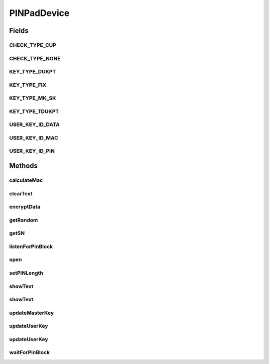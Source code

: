 .. java:import:: com.unionpay.cloudpos Device

.. java:import:: com.unionpay.cloudpos DeviceException

.. java:import:: com.unionpay.cloudpos OperationListener

.. java:import:: com.unionpay.cloudpos OperationResult

.. java:import:: com.unionpay.cloudpos TimeConstants

PINPadDevice
============

.. java:package:: com.unionpay.cloudpos.pinpad
   :noindex:

.. java:type:: public interface PINPadDevice extends Device

   \ **PINPadDevice**\ 定义了PIN输入设备的接口。

   PIN输入设备是智能销售点终端的核心组件之一，用于加密持卡人的PIN、计算交易报文MAC，加解密数据等，可做为共享资源供终端上所有应用使用。 为了唯一标识PIN输入设备中的终端主密钥，PIN输入设备为每一套终端主密钥分配了一个密钥索引号。PIN输入设备的详细描述参考《银联卡受理终端安全规范-第8部分-智能销售点终端安全规范》

   设备对象通过\ ``POSTerminal``\ 的对应方法获得，如下所示：

   .. parsed-literal::

      PINPadDevice pinPadDevice =
              (PINPadDevice) POSTerminal.getInstance().getDevice("cloudpos.device.pinpad");

   其中，"cloudpos.device.pinpad"是标识PIN输入设备的字符串，由具体的实现定义。

   使用PIN输入设备对象，可以在PIN输入设备上显示文本，修改用户密钥，对数据加密，计算MAC，返回随机数。PIN输入设备输入PIN的操作有两种方式，一种是同步，一种是异步。同步方式会将主线程锁定，直到有结果返回，超时或者被取消。 异步方式不会锁定主线程，当有结果时，会回调监听者\ :java:ref:`handleResult() <OperationListener.handleResult(OperationResult)>`\ 方法。

   为了正常访问PIN输入设备，请在Android Manifest文件中设置PIN输入设备访问权限，具体如下所示：

   ..

   #. <uses-permission android:name="android.permission.CLOUDPOS_PIN_GET_PIN_BLOCK"/> 应用程序声明这个权限，可以调用\ :java:ref:`listenForPinBlock(KeyInfo,String,boolean,OperationListener,int)`\ 及\ :java:ref:`waitForPinBlock(KeyInfo,String,boolean,int)`\ 方法。
   #. <uses-permission android:name="android.permission.CLOUDPOS_PIN_MAC"/> 应用程序声明这个权限，可以调用\ :java:ref:`calculateMac(KeyInfo,int,byte[])`\ 方法。
   #. <uses-permission android:name="android.permission.CLOUDPOS_PIN_ENCRYPT_DATA"/>， 应用程序声明这个权限，可以调用\ :java:ref:`encryptData(KeyInfo,byte[])`\ 方法。
   #. <uses-permission android:name="android.permission.CLOUDPOS_PIN_UPDATE_USER_KEY"/>， 应用程序声明这个权限，可以调用\ :java:ref:`updateUserKey(int,int,byte[],int,byte[])`\ 及\ :java:ref:`updateUserKey(int,int,byte[])`\ 方法。

   PIN输入设备可以是外接的，也可以是内置的。对于内置的情况，终端系统提供密码输入界面。

   **See also:** :java:ref:`Device`

Fields
------
CHECK_TYPE_CUP
^^^^^^^^^^^^^^

.. java:field::  int CHECK_TYPE_CUP
   :outertype: PINPadDevice

   校验位的校验方式之一，无校验位验证。

   用于更新工作密钥时使用。 用PIN key 对校验数据的8个字节进行计算，取头四个字节进行校验。

CHECK_TYPE_NONE
^^^^^^^^^^^^^^^

.. java:field::  int CHECK_TYPE_NONE
   :outertype: PINPadDevice

   校验位的校验方式之一，无校验位验证。

   用于更新工作密钥时使用。

KEY_TYPE_DUKPT
^^^^^^^^^^^^^^

.. java:field::  int KEY_TYPE_DUKPT
   :outertype: PINPadDevice

   密钥类型：DUKPT

KEY_TYPE_FIX
^^^^^^^^^^^^

.. java:field::  int KEY_TYPE_FIX
   :outertype: PINPadDevice

   密钥类型：固定密钥

KEY_TYPE_MK_SK
^^^^^^^^^^^^^^

.. java:field::  int KEY_TYPE_MK_SK
   :outertype: PINPadDevice

   密钥类型：主密钥/会话密钥

KEY_TYPE_TDUKPT
^^^^^^^^^^^^^^^

.. java:field::  int KEY_TYPE_TDUKPT
   :outertype: PINPadDevice

   密钥类型：TDUKPT，三重DES的DUKPT

USER_KEY_ID_DATA
^^^^^^^^^^^^^^^^

.. java:field::  int USER_KEY_ID_DATA
   :outertype: PINPadDevice

   加密数据

USER_KEY_ID_MAC
^^^^^^^^^^^^^^^

.. java:field::  int USER_KEY_ID_MAC
   :outertype: PINPadDevice

   MAC计算密钥

USER_KEY_ID_PIN
^^^^^^^^^^^^^^^

.. java:field::  int USER_KEY_ID_PIN
   :outertype: PINPadDevice

   PIN加密密钥

Methods
-------
calculateMac
^^^^^^^^^^^^

.. java:method::  byte[] calculateMac(KeyInfo keyInfo, int macFlag, byte[] plain) throws DeviceException
   :outertype: PINPadDevice

   按照KeyInfo中指定的密钥进行计算MAC。

   这里KeyInfo中，algorithm一般不需要指定。具体的MAC算法由macFlag参数指定。

   :param keyInfo: 指定计算MAC的密钥。
   :param macFlag: 计算MAC的算法。如下所示：

   ..

   #. X9.19 算法 ,后补 80：\ :java:ref:`ALG_MAC_METHOD_X919_80 <AlgorithmConstants.ALG_MAC_METHOD_X919_80>`\
   #. 银联 ECB 算法：\ :java:ref:`ALG_MAC_METHOD_ECB <AlgorithmConstants.ALG_MAC_METHOD_ECB>`\ 。
   #. X9.19算法 (不足后补 0x00)：\ :java:ref:`ALG_MAC_METHOD_X919_X00 <AlgorithmConstants.ALG_MAC_METHOD_X919_X00>`\ 移动支付项目使用。
   #. 中总行扩展算法：\ :java:ref:`ALG_MAC_METHOD_BOCE <AlgorithmConstants.ALG_MAC_METHOD_BOCE>`\ 。
   #. X9.19算法 ,后补 00：\ :java:ref:`ALG_MAC_METHOD_X919_00 <AlgorithmConstants.ALG_MAC_METHOD_X919_00>`\ 。
   #. 异或后 3DES：\ :java:ref:`ALG_MAC_METHOD_XOR_3DES <AlgorithmConstants.ALG_MAC_METHOD_XOR_3DES>`\ 。
   #. X9.9：\ :java:ref:`ALG_MAC_METHOD_X99 <AlgorithmConstants.ALG_MAC_METHOD_X99>`\ 。
   :param plain: 数据明文。
   :return: MAC。

clearText
^^^^^^^^^

.. java:method::  void clearText() throws DeviceException
   :outertype: PINPadDevice

   清空文本显示。

   :throws DeviceException: 具体定义参考\ :java:ref:`DeviceException <DeviceException>`\ 的文档。

encryptData
^^^^^^^^^^^

.. java:method::  byte[] encryptData(KeyInfo keyInfo, byte[] plain) throws DeviceException
   :outertype: PINPadDevice

   按照KeyInfo中选定的密钥进行数据加密，通常用于计算用户数据等操作。

   :param keyInfo: : 设置加密配置信息。
   :param plain: : 需要加密的明文。
   :throws DeviceException: 具体定义参考\ :java:ref:`DeviceException <DeviceException>`\ 的文档。
   :return: 加完密的密文。

getRandom
^^^^^^^^^

.. java:method::  byte[] getRandom(int length) throws DeviceException
   :outertype: PINPadDevice

   返回随机数。

   :param length: 随机数的长度。
   :return: 随机数buffer流。

getSN
^^^^^

.. java:method::  String getSN() throws DeviceException
   :outertype: PINPadDevice

   返回PINPad序列号。

   :return: PINPad序列号。

listenForPinBlock
^^^^^^^^^^^^^^^^^

.. java:method::  void listenForPinBlock(KeyInfo keyInfo, String pan, boolean voicePrompt, OperationListener listener, int timeout) throws DeviceException
   :outertype: PINPadDevice

   让用户输入PIN，并且按照KeyInfo中选定的密钥进行PIN block的加密。最后返回加密结果。

   本方法是一个异步方法，应用程序等待PIN输入设备输入命令后，终端通过操作监听者\ :java:ref:`handleResult() <OperationListener.handleResult(OperationResult)>`\ 方法返回结果。 每个应用程序必须定义自己的OperationListener，在回调函数handleResult()中对返回结果进行处理。如下所示：

   .. parsed-literal::

      OperationListener operationListener = new OperationListener(){
          @Override
          public void handleResult(OperationResult result) {
              // handleResult
          }
      });

   方法通过设置timeout来决定最多等待多长时间。请求开始执行的时候timeout开始计时。

   如果timeout时间到了，但还没有任何输入，也会回调函数handleResult()。此时 OperationResult会返回错误：\ :java:ref:`ERR_TIMEOUT <OperationResult.ERR_TIMEOUT>`\ ，同时没有任何数据返回。

   如果timeout是\ :java:ref:`FOREVER <TimeConstants.FOREVER>`\ ，方法的等待时间为PinPad的超时时间，在超时时间内会有数据返回或取消。如果到了PinPad的超时时间，没有任何输入，按timeout超时处理。

   如果timeout是\ :java:ref:`IMMEDIATE <TimeConstants.IMMEDIATE>`\ ，方法会马上返回。

   本方法会正确响应 \ :java:ref:`cancelRequest()`\ 方法来取消操作。

   :param keyInfo: 密钥和算法配置信息。
   :param pan: 用户卡号的ASCII字符串。
   :param voicePrompt: 是否语音提示用户。
   :param listener: 本操作的动作监听者。
   :param timeout: 等待用户输入的时间。
   :throws DeviceException: 具体定义参考\ :java:ref:`DeviceException <DeviceException>`\ 的文档。

open
^^^^

.. java:method::  void open(int logicalID) throws DeviceException
   :outertype: PINPadDevice

   打开某个逻辑ID的PIN输入设备。

   :param logicalID: 设备逻辑ID，
   :throws DeviceException: 具体定义参考\ :java:ref:`DeviceException <DeviceException>`\ 的文档。

setPINLength
^^^^^^^^^^^^

.. java:method::  void setPINLength(int minLen, int maxLen) throws DeviceException
   :outertype: PINPadDevice

   设置可输入PIN的长度限制。

   :param minLen: 最短有效PIN长度。
   :param maxLen: 最长有效PIN长度。

showText
^^^^^^^^

.. java:method::  void showText(int lineIndex, String message) throws DeviceException
   :outertype: PINPadDevice

   在PIN输入设备上显示文本。

   :param lineIndex: 行号。
   :param message: 本行显示的信息。
   :throws DeviceException: 具体定义参考\ :java:ref:`DeviceException <DeviceException>`\ 的文档。 或者以下原因：

   ..

   * \ ``message``\ 太长

showText
^^^^^^^^

.. java:method::  void showText(int lineIndex, String message, boolean voicePrompt) throws DeviceException
   :outertype: PINPadDevice

   在PIN输入设备上显示文本。

   :param lineIndex: 行号。
   :param message: 本行显示的信息。
   :param voicePrompt: 是否提示声音。
   :throws DeviceException: 具体定义参考\ :java:ref:`DeviceException <DeviceException>`\ 的文档。 或者以下原因：

   ..

   * \ ``message``\ 太长

updateMasterKey
^^^^^^^^^^^^^^^

.. java:method::  void updateMasterKey(int masterKeyID, byte[] oldMasterKey, byte[] newMasterKey) throws DeviceException
   :outertype: PINPadDevice

   更新主密钥。

   :param masterKeyID: 主密钥索引
   :param oldMasterKey: 原主密钥
   :param newMasterKey: 新主密钥
   :throws DeviceException: 具体定义参考\ :java:ref:`DeviceException <DeviceException>`\ 的文档。

updateUserKey
^^^^^^^^^^^^^

.. java:method::  void updateUserKey(int masterKeyID, int userKeyID, byte[] cipherNewUserKey, int checkType, byte[] checkValue) throws DeviceException
   :outertype: PINPadDevice

   修改用户密钥，一般用于主密钥/会话密钥算法。

   用来更新的用户密钥数据是密文，是由给定的主密钥加密，因此更新时需要指定所使用的主密钥索引。 用户密钥约定使用的是3des算法。

   :param masterKeyID: 用来解密的主密钥索引。
   :param userKeyID: 需要更新的用户密钥类型：\ :java:ref:`USER_KEY_ID_PIN`\ , \ :java:ref:`USER_KEY_ID_MAC`\ , \ :java:ref:`USER_KEY_ID_DATA`\ 。
   :param cipherNewUserKey: 被主密钥加过密的用户密钥数据。
   :param checkType: 校验位校验类型：\ :java:ref:`CHECK_TYPE_NONE`\ , \ :java:ref:`CHECK_TYPE_CUP`\ 。
   :param checkValue: 校验pinpad。
   :throws DeviceException: 具体定义参考\ :java:ref:`DeviceException <DeviceException>`\ 的文档。

updateUserKey
^^^^^^^^^^^^^

.. java:method::  void updateUserKey(int masterKeyID, int userKeyID, byte[] cipherNewUserKey) throws DeviceException
   :outertype: PINPadDevice

   修改用户密钥，一般用于主密钥/会话密钥算法。

   用来更新的用户密钥数据是密文，是由给定的主密钥加密，因此更新时需要指定所使用的主密钥索引。 用户密钥约定使用的是3des算法。

   :param masterKeyID: 用来解密的主密钥索引。
   :param userKeyID: 需要更新的用户密钥类型：\ :java:ref:`USER_KEY_ID_PIN`\ , \ :java:ref:`USER_KEY_ID_MAC`\ , \ :java:ref:`USER_KEY_ID_DATA`\ 。
   :param cipherNewUserKey: 被主密钥加过密的用户密钥数据 。
   :throws DeviceException: 具体定义参考\ :java:ref:`DeviceException <DeviceException>`\ 的文档。

waitForPinBlock
^^^^^^^^^^^^^^^

.. java:method::  PINPadOperationResult waitForPinBlock(KeyInfo keyInfo, String pan, boolean voicePrompt, int timeout) throws DeviceException
   :outertype: PINPadDevice

   本方法是上述对应的 \ :java:ref:`listenForPinBlock(KeyInfo,String,boolean,OperationListener,int)`\ 方法的同步版本。

   只有当超时发生或者操作正常完成，本次调用才会返回。

   由于带有超时，本方法会响应\ :java:ref:`cancelRequest()`\ 方法。

   如果超时发生，会返回这个操作结果： \ :java:ref:`ERR_TIMEOUT <OperationResult.ERR_TIMEOUT>`\ ，同时没有任何数据返回。

   :param keyInfo: 密钥和算法配置信息。
   :param pan: 用户卡号的ASCII字符串。
   :param voicePrompt: 是否语音提示用户。
   :param timeout: 等待用户输入PIN的时间。
   :return: PIN block的密文。

